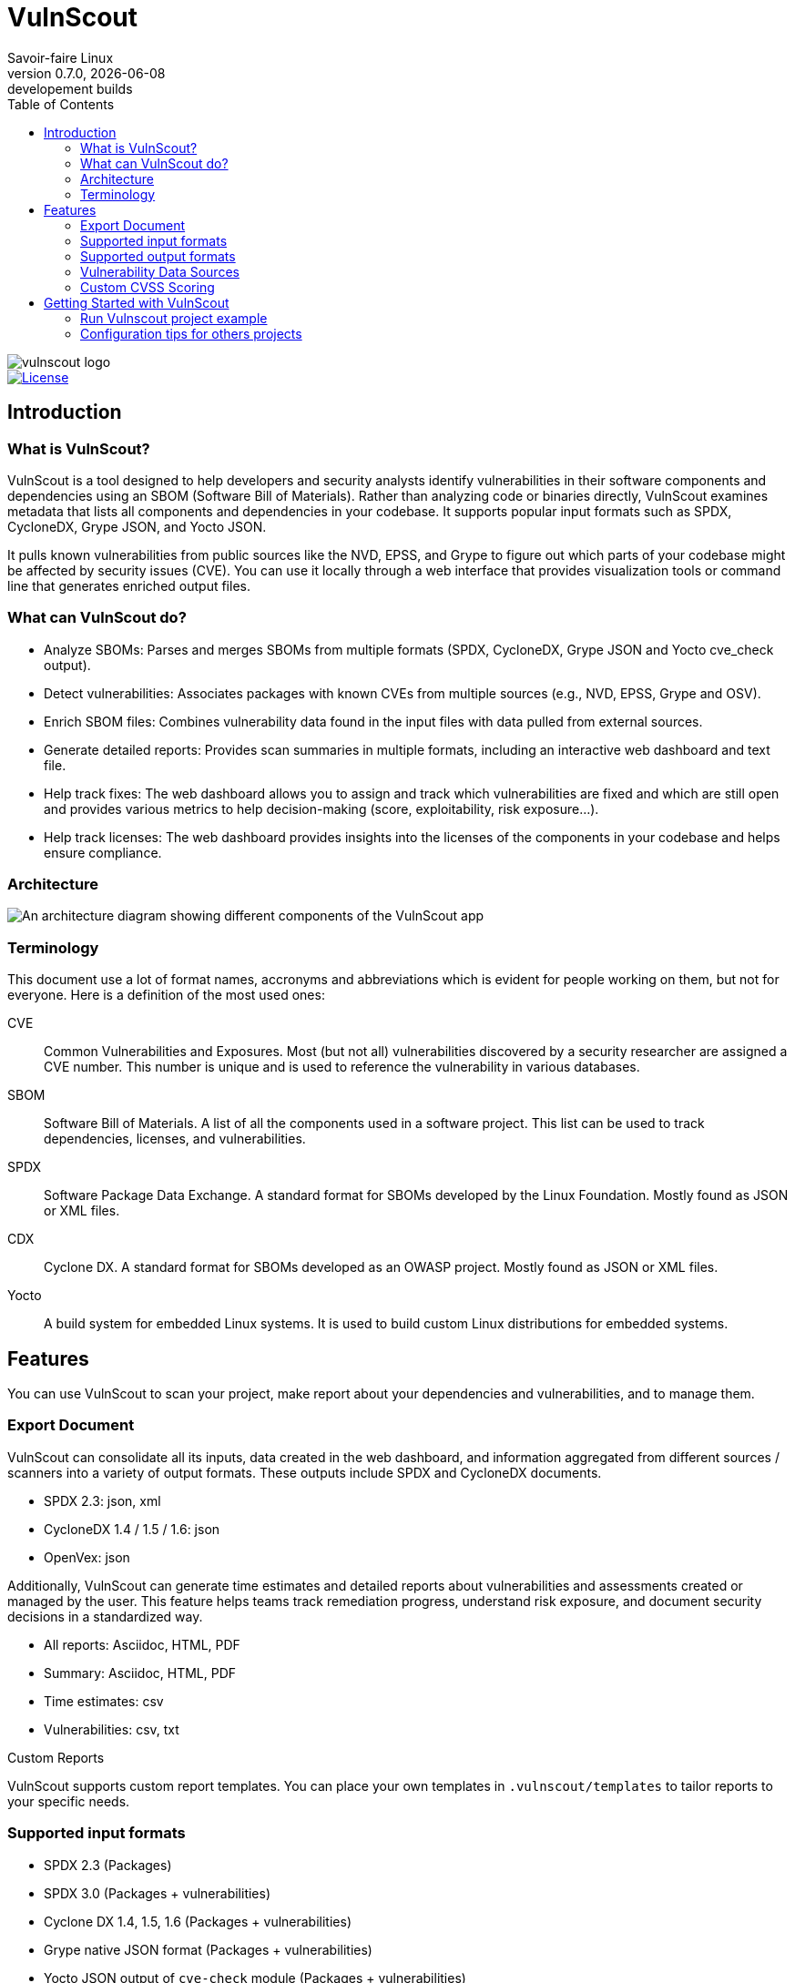 = VulnScout
Savoir-faire Linux
v0.7.0, {docdate}: developement builds
:url-repo: https://github.com/savoirfairelinux/vulnscout
:source-highlighter: highlight.js
:toc:

image::./doc/images/vulnscout_logo.jpeg[alt=vulnscout logo]

image::https://img.shields.io/badge/License-GPL%203.0-green.svg[License, link=https://opensource.org/license/gpl-3-0]

== Introduction

=== What is VulnScout?

VulnScout is a tool designed to help developers and security analysts identify vulnerabilities in their software components and dependencies using an SBOM (Software Bill of Materials). Rather than analyzing code or binaries directly, VulnScout examines metadata that lists all components and dependencies in your codebase. It supports popular input formats such as SPDX, CycloneDX, Grype JSON, and Yocto JSON.

It pulls known vulnerabilities from public sources like the NVD, EPSS, and Grype to figure out which parts of your codebase might be affected by security issues (CVE). You can use it locally through a web interface that provides visualization tools or command line that generates enriched output files.

=== What can VulnScout do?

* Analyze SBOMs: Parses and merges SBOMs from multiple formats (SPDX, CycloneDX, Grype JSON and Yocto cve_check output).
* Detect vulnerabilities: Associates packages with known CVEs from multiple sources (e.g., NVD, EPSS, Grype and OSV).
* Enrich SBOM files: Combines vulnerability data found in the input files with data pulled from external sources.
* Generate detailed reports: Provides scan summaries in multiple formats, including an interactive web dashboard and text file.
* Help track fixes: The web dashboard allows you to assign and track which vulnerabilities are fixed and which are still open and provides various metrics to help decision-making (score, exploitability, risk exposure...).
* Help track licenses: The web dashboard provides insights into the licenses of the components in your codebase and helps ensure compliance.

=== Architecture

image::doc/images/architecture.png[An architecture diagram showing different components of the VulnScout app]

=== Terminology

This document use a lot of format names, accronyms and abbreviations which is evident for people working on them, but not for everyone. Here is a definition of the most used ones:

[unordered]
CVE:: Common Vulnerabilities and Exposures. Most (but not all) vulnerabilities discovered by a security researcher are assigned a CVE number. This number is unique and is used to reference the vulnerability in various databases.
SBOM:: Software Bill of Materials. A list of all the components used in a software project. This list can be used to track dependencies, licenses, and vulnerabilities.
SPDX:: Software Package Data Exchange. A standard format for SBOMs developed by the Linux Foundation. Mostly found as JSON or XML files.
CDX:: Cyclone DX. A standard format for SBOMs developed as an OWASP project. Mostly found as JSON or XML files.
Yocto:: A build system for embedded Linux systems. It is used to build custom Linux distributions for embedded systems.

== Features

You can use VulnScout to scan your project, make report about your dependencies and vulnerabilities, and to manage them.

=== Export Document

VulnScout can consolidate all its inputs, data created in the web dashboard, and information aggregated from different sources / scanners into a variety of output formats. These outputs include SPDX and CycloneDX documents.

* SPDX 2.3: json, xml
* CycloneDX 1.4 / 1.5 / 1.6: json
* OpenVex: json

Additionally, VulnScout can generate time estimates and detailed reports about vulnerabilities and assessments created or managed by the user. This feature helps teams track remediation progress, understand risk exposure, and document security decisions in a standardized way.

* All reports: Asciidoc, HTML, PDF
* Summary: Asciidoc, HTML, PDF
* Time estimates: csv
* Vulnerabilities: csv, txt

.Custom Reports
VulnScout supports custom report templates. You can place your own templates in `.vulnscout/templates` to tailor reports to your specific needs.

=== Supported input formats

* SPDX 2.3 (Packages)
* SPDX 3.0 (Packages + vulnerabilities)
* Cyclone DX 1.4, 1.5, 1.6 (Packages + vulnerabilities)
* Grype native JSON format (Packages + vulnerabilities)
* Yocto JSON output of `cve-check` module (Packages + vulnerabilities)

=== Supported output formats

* SPDX 2.3 (Packages)
* SPDX 3.0 (Packages + vulnerabilities)
* Cyclone DX 1.4, 1.5, 1.6 (Packages + vulnerabilities)
* openVex (vulnerabilities + Assessments)

=== Vulnerability Data Sources

The tool pulls vulnerability and risk data from multiple trusted sources:

* NVD (National Vulnerability Database)
* All datasource supported by Grype
* EPSS (Exploit Prediction Scoring System)
* ##OSV## (Open Source Vulnerabilities) Comming soon
* Information embedded in inputs files

=== Custom CVSS Scoring

Vulnscount allows you to add a custom CVSS vector string to a vulnerability, enabling organization-specific vulnerability scoring.

You can use a CVSS calculator to generate a vector string based on your own risk and severity factors, then store it alongside the standard CVSS score provided by the NVD.

== Getting Started with VulnScout

VulnScout is designed to run locally in a Docker container.
It will require having `docker-compose` or `docker compose` available on your host.

If you need to install `docker compose`, look at: https://docs.docker.com/compose/install/

=== Run Vulnscout project example

This project contains a default usable example of Vulnscout. 
To use it, you can simply run the default script with the command:

[source,shell]
----
./start-example.sh
----

Or, if you prefer to run another example based on SPDX-3.0, you can use the following command:

[source,shell]
----
./start-example.sh --spdx3
----

==== Use Vulnscount with Yocto

We have a dedicated layer for Vulnscout integration in Yocto.

You can find the layer here: https://github.com/savoirfairelinux/meta-vulnscout

To be short, a simple `inherit vulnscout` in your image recipe will be enough to configure vulnscout for your project.

The vulnscout web interface can be started with a `bitbake <image-recipe> -c vulnscout` command.

=== Configuration tips for others projects

You don’t need to use Yocto to benefit from VulnScout.  
All you need is at least one Software Bill of Materials (SBOM) file in SPDX or CycloneDX format.

Grype and OSV scanners will analyze the SBOM for known vulnerabilities.  
If your SBOMs already include vulnerabilities, those will also be merged into the final results.

You can simply create a new sub-folder in .vulnscout and place a modified `yaml` using your configuration. 

To configure your `yaml` file, you can look at the example provided in `.vulnscout/example/docker-example.yml`.

==== Tips for Editing your `yaml` File

[TIP]
====
- `.tar`, `.tar.gz`, `.tar.zst`, and `.spdx.json` archives are supported as SBOM inputs.
- To ignore parsing errors for malformed SBOMs, set:
  `IGNORE_PARSING_ERRORS=true`
====

Once it is done, you can run the new custom configuration with a `docker compose` command:

[source,shell]
----
docker compose -f /path/to/yaml up
----

Then open your browser to view the results:

[source,plaintext]
----
http://localhost:7275
----

==== License

`Copyright (C) 2017-2025 Savoir-faire Linux, Inc.`

Vulnscout is released under the GPL-3.0 license.
